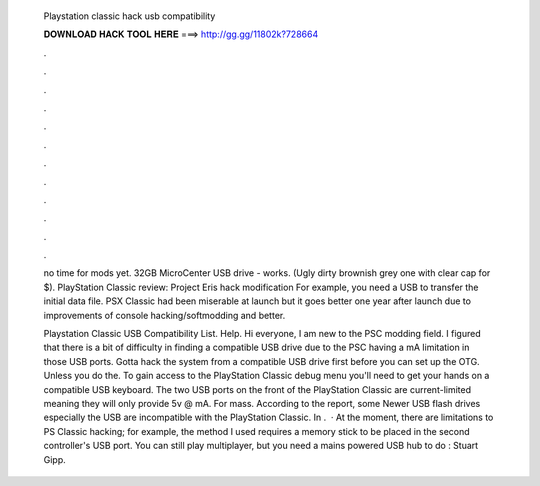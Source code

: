   Playstation classic hack usb compatibility
  
  
  
  𝐃𝐎𝐖𝐍𝐋𝐎𝐀𝐃 𝐇𝐀𝐂𝐊 𝐓𝐎𝐎𝐋 𝐇𝐄𝐑𝐄 ===> http://gg.gg/11802k?728664
  
  
  
  .
  
  
  
  .
  
  
  
  .
  
  
  
  .
  
  
  
  .
  
  
  
  .
  
  
  
  .
  
  
  
  .
  
  
  
  .
  
  
  
  .
  
  
  
  .
  
  
  
  .
  
  no time for mods yet. 32GB MicroCenter USB drive - works. (Ugly dirty brownish grey one with clear cap for $). PlayStation Classic review: Project Eris hack modification For example, you need a USB to transfer the initial data file. PSX Classic had been miserable at launch but it goes better one year after launch due to improvements of console hacking/softmodding and better.
  
  Playstation Classic USB Compatibility List. Help. Hi everyone, I am new to the PSC modding field. I figured that there is a bit of difficulty in finding a compatible USB drive due to the PSC having a mA limitation in those USB ports. Gotta hack the system from a compatible USB drive first before you can set up the OTG. Unless you do the. To gain access to the PlayStation Classic debug menu you'll need to get your hands on a compatible USB keyboard. The two USB ports on the front of the PlayStation Classic are current-limited meaning they will only provide 5v @ mA. For mass. According to the report, some Newer USB flash drives especially the USB are incompatible with the PlayStation Classic. In .  · At the moment, there are limitations to PS Classic hacking; for example, the method I used requires a memory stick to be placed in the second controller's USB port. You can still play multiplayer, but you need a mains powered USB hub to do : Stuart Gipp.
